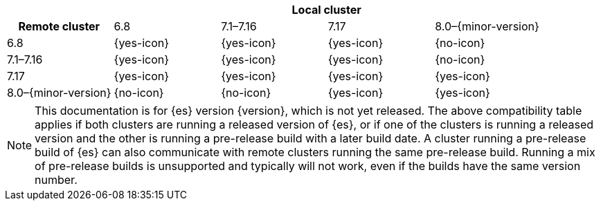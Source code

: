 // tag::remote-cluster-compatibility-matrix[]
[cols="^,^,^,^,^"]
|====
| 4+^h| Local cluster
h| Remote cluster     | 6.8        | 7.1–7.16   | 7.17       | 8.0–{minor-version}
| 6.8                 | {yes-icon} | {yes-icon} | {yes-icon} | {no-icon}
| 7.1–7.16            | {yes-icon} | {yes-icon} | {yes-icon} | {no-icon}
| 7.17                | {yes-icon} | {yes-icon} | {yes-icon} | {yes-icon}
| 8.0–{minor-version} | {no-icon}  | {no-icon}  | {yes-icon} | {yes-icon}
|====

ifeval::["{release-state}"!="released"]
NOTE: This documentation is for {es} version {version}, which is not yet
released. The above compatibility table applies if both clusters are running a
released version of {es}, or if one of the clusters is running a released
version and the other is running a pre-release build with a later build date. A
cluster running a pre-release build of {es} can also communicate with remote
clusters running the same pre-release build. Running a mix of pre-release
builds is unsupported and typically will not work, even if the builds have the
same version number.
endif::[]

// end::remote-cluster-compatibility-matrix[]
